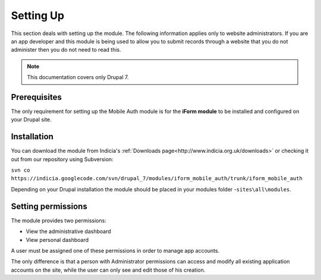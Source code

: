 .. _setup:

Setting Up
==========

This section deals with setting up the module. The following information applies only
to website administrators. If you are an app developer and this module is being used to allow you to submit records through a website that you do not administer then you do not need to read this.

.. note:: This documentation covers only Drupal 7.

Prerequisites
-------------

The only requirement for setting up the Mobile Auth module is for the
**iForm module** to be installed and configured on your Drupal site.


Installation
------------

You can download the module from Indicia's :ref:`Downloads page<http://www.indicia.org.uk/downloads>`
or checking it out from our repository using Subversion:

``svn co https://indicia.googlecode.com/svn/drupal_7/modules/iform_mobile_auth/trunk/iform_mobile_auth``

Depending on your Drupal installation the module should be placed in your
modules folder -``sites\all\modules``.

Setting permissions
-------------------

The module provides two permissions:

* View the administrative dashboard
* View personal dashboard

A user must be assigned one of these permissions in order to manage app accounts.

The only difference is that a person with Administrator permissions can
access and modify all existing application accounts on the site, while the
user can only see and edit those of his creation.

